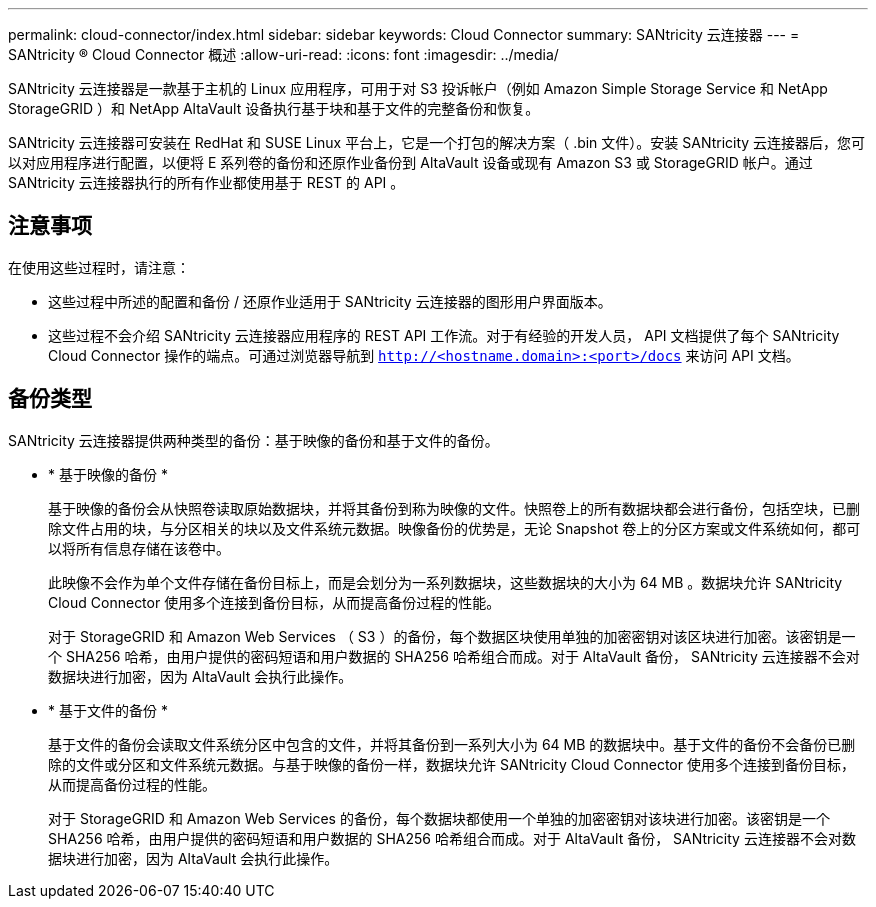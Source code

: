 ---
permalink: cloud-connector/index.html 
sidebar: sidebar 
keywords: Cloud Connector 
summary: SANtricity 云连接器 
---
= SANtricity ® Cloud Connector 概述
:allow-uri-read: 
:icons: font
:imagesdir: ../media/


[role="lead"]
SANtricity 云连接器是一款基于主机的 Linux 应用程序，可用于对 S3 投诉帐户（例如 Amazon Simple Storage Service 和 NetApp StorageGRID ）和 NetApp AltaVault 设备执行基于块和基于文件的完整备份和恢复。

SANtricity 云连接器可安装在 RedHat 和 SUSE Linux 平台上，它是一个打包的解决方案（ .bin 文件）。安装 SANtricity 云连接器后，您可以对应用程序进行配置，以便将 E 系列卷的备份和还原作业备份到 AltaVault 设备或现有 Amazon S3 或 StorageGRID 帐户。通过 SANtricity 云连接器执行的所有作业都使用基于 REST 的 API 。



== 注意事项

在使用这些过程时，请注意：

* 这些过程中所述的配置和备份 / 还原作业适用于 SANtricity 云连接器的图形用户界面版本。
* 这些过程不会介绍 SANtricity 云连接器应用程序的 REST API 工作流。对于有经验的开发人员， API 文档提供了每个 SANtricity Cloud Connector 操作的端点。可通过浏览器导航到 ``http://<hostname.domain>:<port>/docs`` 来访问 API 文档。




== 备份类型

SANtricity 云连接器提供两种类型的备份：基于映像的备份和基于文件的备份。

* * 基于映像的备份 *
+
基于映像的备份会从快照卷读取原始数据块，并将其备份到称为映像的文件。快照卷上的所有数据块都会进行备份，包括空块，已删除文件占用的块，与分区相关的块以及文件系统元数据。映像备份的优势是，无论 Snapshot 卷上的分区方案或文件系统如何，都可以将所有信息存储在该卷中。

+
此映像不会作为单个文件存储在备份目标上，而是会划分为一系列数据块，这些数据块的大小为 64 MB 。数据块允许 SANtricity Cloud Connector 使用多个连接到备份目标，从而提高备份过程的性能。

+
对于 StorageGRID 和 Amazon Web Services （ S3 ）的备份，每个数据区块使用单独的加密密钥对该区块进行加密。该密钥是一个 SHA256 哈希，由用户提供的密码短语和用户数据的 SHA256 哈希组合而成。对于 AltaVault 备份， SANtricity 云连接器不会对数据块进行加密，因为 AltaVault 会执行此操作。

* * 基于文件的备份 *
+
基于文件的备份会读取文件系统分区中包含的文件，并将其备份到一系列大小为 64 MB 的数据块中。基于文件的备份不会备份已删除的文件或分区和文件系统元数据。与基于映像的备份一样，数据块允许 SANtricity Cloud Connector 使用多个连接到备份目标，从而提高备份过程的性能。

+
对于 StorageGRID 和 Amazon Web Services 的备份，每个数据块都使用一个单独的加密密钥对该块进行加密。该密钥是一个 SHA256 哈希，由用户提供的密码短语和用户数据的 SHA256 哈希组合而成。对于 AltaVault 备份， SANtricity 云连接器不会对数据块进行加密，因为 AltaVault 会执行此操作。



